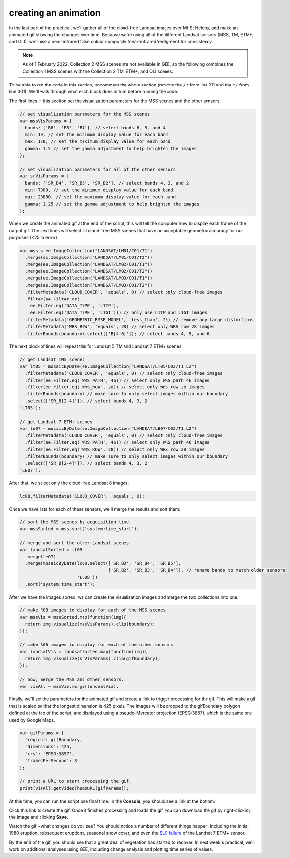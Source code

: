creating an animation
=======================

In the last part of the practical, we'll gather all of the cloud-free Landsat images over Mt St Helens, and make an animated gif
showing the changes over time. Because we're using all of the different Landsat sensors (MSS, TM, ETM+, and OLI), we'll use a
near-infrared false colour composite (near-infrared/red/green) for consistency.

.. note::
    As of 1 February 2022, Collection 2 MSS scenes are not available in GEE, so the following combines the Collection 1 MSS scenes
    with the Collection 2 TM, ETM+, and OLI scenes.

To be able to run the code in this section, uncomment the whole section (remove the ``/*`` from line 211 and the ``*/`` from line 301).
We'll walk through what each block does in turn before running the code.

The first lines in this section set the visualization parameters for the MSS scenes and the other sensors:

.. code-block:: javascript

    // set visualization parameters for the MSS scenes
    var mssVisParams = {
      bands: ['B6', 'B5', 'B4'], // select bands 6, 5, and 4
      min: 10, // set the minimum display value for each band
      max: 120, // set the maximum display value for each band
      gamma: 1.5 // set the gamma adjustment to help brighten the images
    };

    // set visualization parameters for all of the other sensors
    var srVisParams = {
      bands: ['SR_B4', 'SR_B3', 'SR_B2'], // select bands 4, 3, and 2
      min: 7000, // set the minimum display value for each band
      max: 20000, // set the maximum display value for each band
      gamma: 1.25 // set the gamma adjustment to help brighten the images
    };

When we create the animated gif at the end of the script, this will tell the computer how to display each frame of the output gif. The
next lines will select all cloud-free MSS scenes that have an acceptable geometric accuracy for our purposes (<25 m error) :

.. code-block:: javascript

    var mss = ee.ImageCollection("LANDSAT/LM01/C01/T1")
      .merge(ee.ImageCollection("LANDSAT/LM01/C01/T2"))
      .merge(ee.ImageCollection("LANDSAT/LM02/C01/T1"))
      .merge(ee.ImageCollection("LANDSAT/LM02/C01/T2"))
      .merge(ee.ImageCollection("LANDSAT/LM03/C01/T1"))
      .merge(ee.ImageCollection("LANDSAT/LM03/C01/T2"))
      .filterMetadata('CLOUD_COVER', 'equals', 0) // select only cloud-free images
      .filter(ee.Filter.or(
        ee.Filter.eq('DATA_TYPE', 'L1TP'),
        ee.Filter.eq('DATA_TYPE', 'L1GT'))) // only use L1TP and L1GT images
      .filterMetadata('GEOMETRIC_RMSE_MODEL', 'less_than', 25) // remove any large distortions
      .filterMetadata('WRS_ROW', 'equals', 28) // select only WRS row 28 images
      .filterBounds(boundary).select(['B[4-6]']); // select bands 4, 5, and 6.

The next block of lines will repeat this for Landsat 5 TM and Landsat 7 ETM+ scenes:

.. code-block:: javascript

    // get Landsat TM5 scenes
    var lt05 = mosaicByDate(ee.ImageCollection("LANDSAT/LT05/C02/T1_L2")
      .filterMetadata('CLOUD_COVER', 'equals', 0) // select only cloud-free images
      .filter(ee.Filter.eq('WRS_PATH', 46)) // select only WRS path 46 images
      .filter(ee.Filter.eq('WRS_ROW', 28)) // select only WRS row 28 images
      .filterBounds(boundary) // make sure to only select images within our boundary
      .select(['SR_B[2-4]']), // select bands 4, 3, 2
    'LT05');

    // get Landsat 7 ETM+ scenes
    var le07 = mosaicByDate(ee.ImageCollection("LANDSAT/LE07/C02/T1_L2")
      .filterMetadata('CLOUD_COVER', 'equals', 0) // select only cloud-free images
      .filter(ee.Filter.eq('WRS_PATH', 46)) // select only WRS path 46 images
      .filter(ee.Filter.eq('WRS_ROW', 28)) // select only WRS row 28 images
      .filterBounds(boundary) // make sure to only select images within our boundary
      .select(['SR_B[2-4]']), // select bands 4, 3, 2
    'LE07'); 

After that, we select only the cloud-free Landsat 8 images:

.. code-block:: javascript

    lc08.filterMetadata('CLOUD_COVER', 'equals', 0);

Once we have lists for each of these sensors, we'll merge the results and sort them:

.. code-block:: javascript

    // sort the MSS scenes by acquisition time.
    var mssSorted = mss.sort('system:time_start');

    // merge and sort the other Landsat scenes.
    var landsatSorted = lt05
      .merge(le07)
      .merge(mosaicByDate(lc08.select(['SR_B3', 'SR_B4', 'SR_B5'], 
                                      ['SR_B2', 'SR_B3', 'SR_B4']), // rename bands to match older sensors
                          'LC08'))
      .sort('system:time_start');

After we have the images sorted, we can create the visualization images and merge the two collections into one:

.. code-block:: javascript

    // make RGB images to display for each of the MSS scenes
    var mssVis = mssSorted.map(function(img){
      return img.visualize(mssVisParams).clip(boundary);
    });

    // make RGB images to display for each of the other sensors
    var landsatVis = landsatSorted.map(function(img){
      return img.visualize(srVisParams).clip(gifBoundary);
    });

    // now, merge the MSS and other sensors.
    var visAll = mssVis.merge(landsatVis);

Finally, we'll set the parameters for the animated gif and create a link to trigger processing for the gif. This will make a gif that is
scaled so that the longest dimension is 425 pixels. The images will be cropped to the gifBoundary polygon defined at the top of
the script, and displayed using a pseudo-Mercator projection (EPSG:3857), which is the same one used by Google Maps.

.. code-block:: javascript

    var gifParams = {
      'region': gifBoundary,
      'dimensions': 425,
      'crs': 'EPSG:3857',
      'framesPerSecond': 3
    };

    // print a URL to start processing the gif.
    print(visAll.getVideoThumbURL(gifParams));

At this time, you can run the script one final time. In the **Console**, you should see a link at the bottom:

.. image:: ../../../img/egm702/week3/console_link.png
    :width: 400
    :align: center
    :alt: the link to the animated gif, printed to the console

Click this link to create the gif. Once it finishes processing and loads the gif, you can download the gif by right-clicking the image
and clicking **Save**. 

Watch the gif – what changes do you see? You should notice a number of different things happen, including the
initial 1980 eruption, subsequent eruptions, seasonal snow cover, and even the `SLC failure <https://www.usgs.gov/landsat-missions/landsat-7>`__
of the Landsat 7 ETM+ sensor. 

By the end of the gif, you should see that a great deal of vegetation has started to recover. 
In next week's practical, we'll work on additional analyses using GEE, including change analysis and plotting time series of values.

